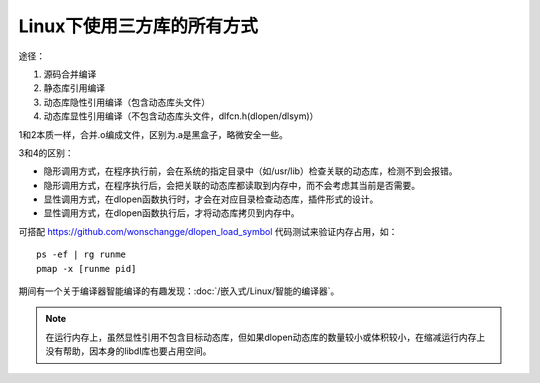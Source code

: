 Linux下使用三方库的所有方式
==========================

途径：

1. 源码合并编译
2. 静态库引用编译
3. 动态库隐性引用编译（包含动态库头文件）
4. 动态库显性引用编译（不包含动态库头文件，dlfcn.h(dlopen/dlsym)）

1和2本质一样，合并.o编成文件，区别为.a是黑盒子，略微安全一些。

3和4的区别：

* 隐形调用方式，在程序执行前，会在系统的指定目录中（如/usr/lib）检查关联的动态库，检测不到会报错。
* 隐形调用方式，在程序执行后，会把关联的动态库都读取到内存中，而不会考虑其当前是否需要。
* 显性调用方式，在dlopen函数执行时，才会在对应目录检查动态库，插件形式的设计。
* 显性调用方式，在dlopen函数执行后，才将动态库拷贝到内存中。

可搭配 https://github.com/wonschangge/dlopen_load_symbol 代码测试来验证内存占用，如：

::

    ps -ef | rg runme
    pmap -x [runme pid]

期间有一个关于编译器智能编译的有趣发现：:doc:`/嵌入式/Linux/智能的编译器`。

.. note:: 在运行内存上，虽然显性引用不包含目标动态库，但如果dlopen动态库的数量较小或体积较小，在缩减运行内存上没有帮助，因本身的libdl库也要占用空间。